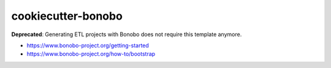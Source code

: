 cookiecutter-bonobo
===================

**Deprecated**: Generating ETL projects with Bonobo does not require this template anymore.

* https://www.bonobo-project.org/getting-started
* https://www.bonobo-project.org/how-to/bootstrap
